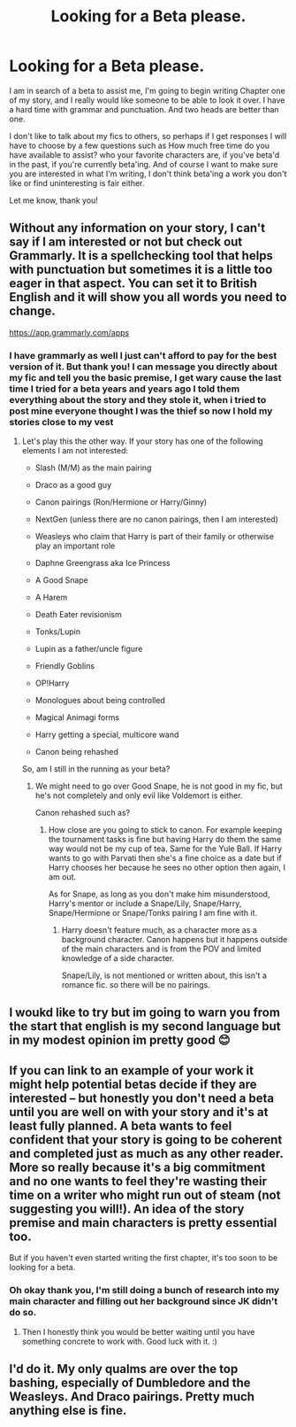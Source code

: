 #+TITLE: Looking for a Beta please.

* Looking for a Beta please.
:PROPERTIES:
:Author: Irulantk
:Score: 2
:DateUnix: 1514053149.0
:DateShort: 2017-Dec-23
:FlairText: Request
:END:
I am in search of a beta to assist me, I'm going to begin writing Chapter one of my story, and I really would like someone to be able to look it over. I have a hard time with grammar and punctuation. And two heads are better than one.

I don't like to talk about my fics to others, so perhaps if I get responses I will have to choose by a few questions such as How much free time do you have available to assist? who your favorite characters are, if you've beta'd in the past, if you're currently beta'ing. And of course I want to make sure you are interested in what I'm writing, I don't think beta'ing a work you don't like or find uninteresting is fair either.

Let me know, thank you!


** Without any information on your story, I can't say if I am interested or not but check out Grammarly. It is a spellchecking tool that helps with punctuation but sometimes it is a little too eager in that aspect. You can set it to British English and it will show you all words you need to change.

[[https://app.grammarly.com/apps]]
:PROPERTIES:
:Author: Hellstrike
:Score: 3
:DateUnix: 1514058806.0
:DateShort: 2017-Dec-23
:END:

*** I have grammarly as well I just can't afford to pay for the best version of it. But thank you! I can message you directly about my fic and tell you the basic premise, I get wary cause the last time I tried for a beta years and years ago I told them everything about the story and they stole it, when i tried to post mine everyone thought I was the thief so now I hold my stories close to my vest
:PROPERTIES:
:Author: Irulantk
:Score: 1
:DateUnix: 1514059286.0
:DateShort: 2017-Dec-23
:END:

**** Let's play this the other way. If your story has one of the following elements I am not interested:

- Slash (M/M) as the main pairing

- Draco as a good guy

- Canon pairings (Ron/Hermione or Harry/Ginny)

- NextGen (unless there are no canon pairings, then I am interested)

- Weasleys who claim that Harry is part of their family or otherwise play an important role

- Daphne Greengrass aka Ice Princess

- A Good Snape

- A Harem

- Death Eater revisionism

- Tonks/Lupin

- Lupin as a father/uncle figure

- Friendly Goblins

- OP!Harry

- Monologues about being controlled

- Magical Animagi forms

- Harry getting a special, multicore wand

- Canon being rehashed

So, am I still in the running as your beta?
:PROPERTIES:
:Author: Hellstrike
:Score: 2
:DateUnix: 1514061380.0
:DateShort: 2017-Dec-24
:END:

***** We might need to go over Good Snape, he is not good in my fic, but he's not completely and only evil like Voldemort is either.

Canon rehashed such as?
:PROPERTIES:
:Author: Irulantk
:Score: 1
:DateUnix: 1514061659.0
:DateShort: 2017-Dec-24
:END:

****** How close are you going to stick to canon. For example keeping the tournament tasks is fine but having Harry do them the same way would not be my cup of tea. Same for the Yule Ball. If Harry wants to go with Parvati then she's a fine choice as a date but if Harry chooses her because he sees no other option then again, I am out.

As for Snape, as long as you don't make him misunderstood, Harry's mentor or include a Snape/Lily, Snape/Harry, Snape/Hermione or Snape/Tonks pairing I am fine with it.
:PROPERTIES:
:Author: Hellstrike
:Score: 2
:DateUnix: 1514062394.0
:DateShort: 2017-Dec-24
:END:

******* Harry doesn't feature much, as a character more as a background character. Canon happens but it happens outside of the main characters and is from the POV and limited knowledge of a side character.

Snape/Lily, is not mentioned or written about, this isn't a romance fic. so there will be no pairings.
:PROPERTIES:
:Author: Irulantk
:Score: 1
:DateUnix: 1514062655.0
:DateShort: 2017-Dec-24
:END:


** I woukd like to try but im going to warn you from the start that english is my second language but in my modest opinion im pretty good 😊
:PROPERTIES:
:Author: Dani281099
:Score: 1
:DateUnix: 1514054020.0
:DateShort: 2017-Dec-23
:END:


** If you can link to an example of your work it might help potential betas decide if they are interested -- but honestly you don't need a beta until you are well on with your story and it's at least fully planned. A beta wants to feel confident that your story is going to be coherent and completed just as much as any other reader. More so really because it's a big commitment and no one wants to feel they're wasting their time on a writer who might run out of steam (not suggesting you will!). An idea of the story premise and main characters is pretty essential too.

But if you haven't even started writing the first chapter, it's too soon to be looking for a beta.
:PROPERTIES:
:Author: booksandpots
:Score: 1
:DateUnix: 1514062344.0
:DateShort: 2017-Dec-24
:END:

*** Oh okay thank you, I'm still doing a bunch of research into my main character and filling out her background since JK didn't do so.
:PROPERTIES:
:Author: Irulantk
:Score: 1
:DateUnix: 1514062444.0
:DateShort: 2017-Dec-24
:END:

**** Then I honestly think you would be better waiting until you have something concrete to work with. Good luck with it. :)
:PROPERTIES:
:Author: booksandpots
:Score: 1
:DateUnix: 1514063929.0
:DateShort: 2017-Dec-24
:END:


** I'd do it. My only qualms are over the top bashing, especially of Dumbledore and the Weasleys. And Draco pairings. Pretty much anything else is fine.
:PROPERTIES:
:Author: xoxo_gossipwhirl
:Score: 1
:DateUnix: 1514137184.0
:DateShort: 2017-Dec-24
:END:
